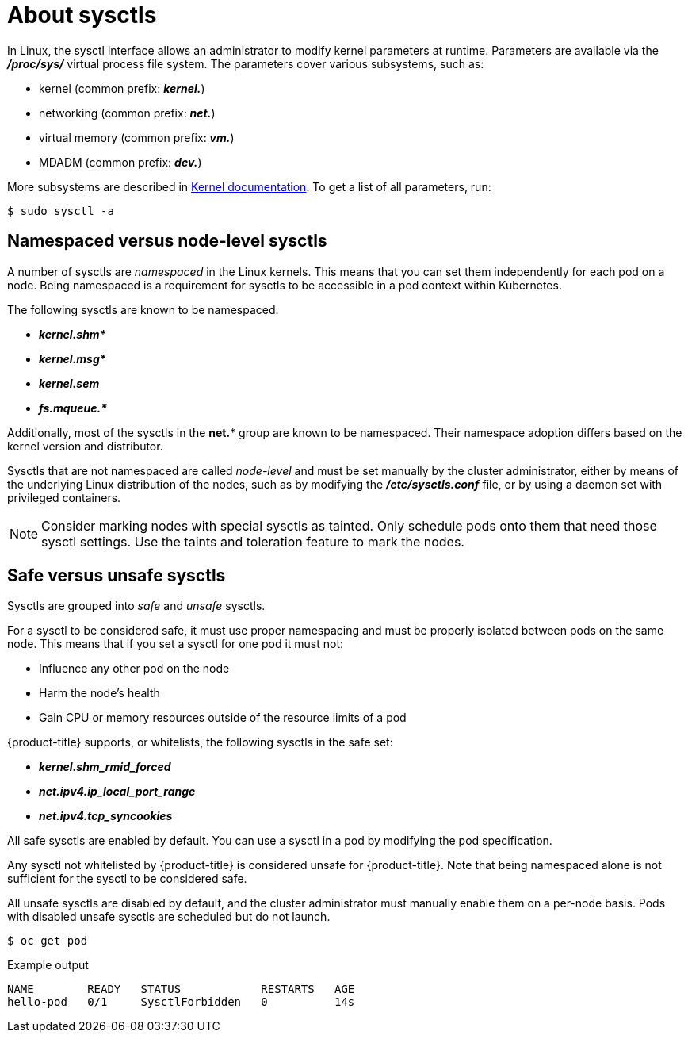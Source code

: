 // Module included in the following assemblies:
//
// * nodes/containers/nodes-containers-sysctls.adoc

[id="nodes-containers-sysctls-about_{context}"]
= About sysctls

In Linux, the sysctl interface allows an administrator to modify kernel
parameters at runtime. Parameters are available via the *_/proc/sys/_* virtual
process file system. The parameters cover various subsystems, such as:

- kernel (common prefix: *_kernel._*)
- networking (common prefix: *_net._*)
- virtual memory (common prefix: *_vm._*)
- MDADM (common prefix: *_dev._*)

More subsystems are described in
link:https://www.kernel.org/doc/Documentation/sysctl/README[Kernel documentation].
To get a list of all parameters, run:

[source,terminal]
----
$ sudo sysctl -a
----

[[namespaced-vs-node-level-sysctls]]
== Namespaced versus node-level sysctls

A number of sysctls are _namespaced_ in the Linux kernels. This means that
you can set them independently for each pod on a node. Being namespaced is a
requirement for sysctls to be accessible in a pod context within Kubernetes.

The following sysctls are known to be namespaced:

- *_kernel.shm*_*
- *_kernel.msg*_*
- *_kernel.sem_*
- *_fs.mqueue.*_*

Additionally, most of the sysctls in the *net.** group are known
to be namespaced. Their namespace adoption differs based on the kernel
version and distributor.

Sysctls that are not namespaced are called _node-level_ and must be set
manually by the cluster administrator, either by means of the underlying Linux
distribution of the nodes, such as by modifying the *_/etc/sysctls.conf_* file,
or by using a daemon set with privileged containers.

[NOTE]
====
Consider marking nodes with special sysctls as tainted. Only schedule pods onto
them that need those sysctl settings. Use the taints and toleration feature to mark the nodes.
====

[[safe-vs-unsafe-sysclts]]
== Safe versus unsafe sysctls

Sysctls are grouped into _safe_ and _unsafe_ sysctls.

For a sysctl to be considered safe, it must use proper
namespacing and must be properly isolated between pods on the same
node. This means that if you set a sysctl for one pod it must not:

- Influence any other pod on the node
- Harm the node's health
- Gain CPU or memory resources outside of the resource limits of a pod

{product-title} supports, or whitelists, the following sysctls
in the safe set:

- *_kernel.shm_rmid_forced_*
- *_net.ipv4.ip_local_port_range_*
- *_net.ipv4.tcp_syncookies_*

All safe sysctls are enabled by default. You can use a sysctl in a pod by modifying
the pod specification.

Any sysctl not whitelisted by {product-title} is considered unsafe for {product-title}.
Note that being namespaced alone is not sufficient for the sysctl to be considered safe.

All unsafe sysctls are disabled by default, and the cluster administrator must
manually enable them on a per-node basis. Pods with disabled unsafe sysctls 
are scheduled but do not launch.

[source,terminal]
----
$ oc get pod
----

.Example output
[source,terminal]
----
NAME        READY   STATUS            RESTARTS   AGE
hello-pod   0/1     SysctlForbidden   0          14s
----
